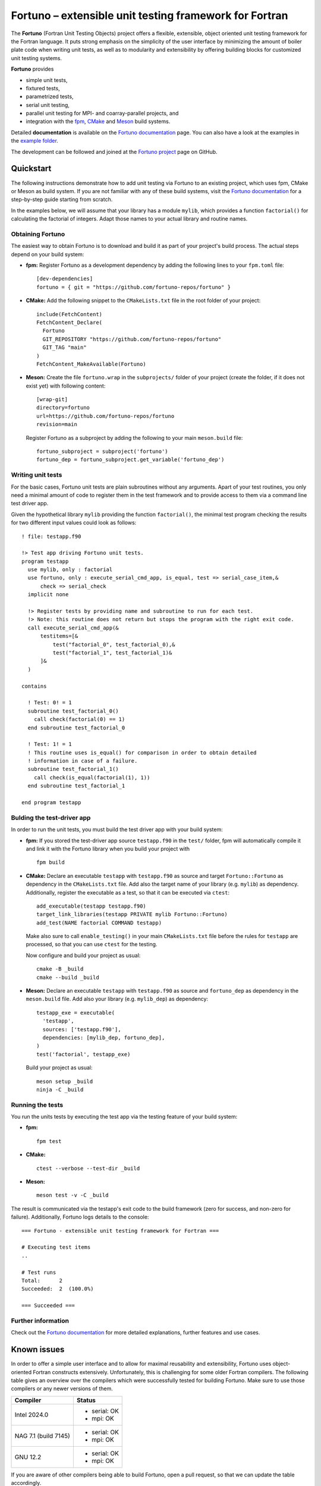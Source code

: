 *******************************************************
Fortuno – extensible unit testing framework for Fortran
*******************************************************

The **Fortuno** (Fortran Unit Testing Objects) project offers a flexible,
extensible, object oriented unit testing framework for the Fortran language. It
puts strong emphasis on the simplicity of the user interface by minimizing the
amount of boiler plate code when writing unit tests, as well as to modularity
and extensibility by offering building blocks for customized unit testing
systems.

**Fortuno** provides

- simple unit tests,

- fixtured tests,

- parametrized tests,

- serial unit testing,

- parallel unit testing for MPI- and coarray-parallel projects, and

- integration with the `fpm <https://fpm.fortran-lang.org/>`_, `CMake
  <https://cmake.org/>`_ and `Meson <https://mesonbuild.com/>`_ build systems.

Detailed **documentation** is available on the `Fortuno documentation
<https://fortuno.readthedocs.io>`_ page. You can also have a look at the
examples in the `example folder <example/>`_.

The development can be followed and joined at the `Fortuno project
<https://github.com/fortuno-repos/fortuno>`_  page on GitHub.


Quickstart
==========

The following instructions demonstrate how to add unit testing via Fortuno to an
existing project, which uses fpm, CMake or Meson as build system. If you are not
familiar with any of these build systems, visit the `Fortuno documentation
<https://fortuno.readthedocs.io>`_ for a step-by-step guide starting from
scratch.

In the examples below, we will assume that your library has a module ``mylib``,
which provides a function ``factorial()`` for calculating the factorial of
integers. Adapt those names to your actual library and routine names.


Obtaining Fortuno
-----------------

The easiest way to obtain Fortuno is to download and build it as part of your
project's build process. The actual steps depend on your build system:

* **fpm:** Register Fortuno as a development dependency by adding the following
  lines to your ``fpm.toml`` file::

    [dev-dependencies]
    fortuno = { git = "https://github.com/fortuno-repos/fortuno" }

* **CMake:** Add the following snippet to the ``CMakeLists.txt`` file in the
  root folder of your project::

    include(FetchContent)
    FetchContent_Declare(
      Fortuno
      GIT_REPOSITORY "https://github.com/fortuno-repos/fortuno"
      GIT_TAG "main"
    )
    FetchContent_MakeAvailable(Fortuno)

* **Meson:** Create the file ``fortuno.wrap`` in the ``subprojects/`` folder
  of your project (create the folder, if it does not exist yet) with following
  content::

    [wrap-git]
    directory=fortuno
    url=https://github.com/fortuno-repos/fortuno
    revision=main

  Register Fortuno as a subproject by adding the following to your main
  ``meson.build`` file::

    fortuno_subproject = subproject('fortuno')
    fortuno_dep = fortuno_subproject.get_variable('fortuno_dep')


Writing unit tests
------------------

For the basic cases, Fortuno unit tests are plain subroutines without any
arguments. Apart of your test routines, you only need a minimal amount of code
to register them in the test framework and to provide access to them via a
command line test driver app.

Given the hypothetical library ``mylib`` providing the function ``factorial()``,
the minimal test program checking the results for two different input values
could look as follows::

  ! file: testapp.f90

  !> Test app driving Fortuno unit tests.
  program testapp
    use mylib, only : factorial
    use fortuno, only : execute_serial_cmd_app, is_equal, test => serial_case_item,&
        check => serial_check
    implicit none

    !> Register tests by providing name and subroutine to run for each test.
    !> Note: this routine does not return but stops the program with the right exit code.
    call execute_serial_cmd_app(&
        testitems=[&
            test("factorial_0", test_factorial_0),&
            test("factorial_1", test_factorial_1)&
        ]&
    )

  contains

    ! Test: 0! = 1
    subroutine test_factorial_0()
      call check(factorial(0) == 1)
    end subroutine test_factorial_0

    ! Test: 1! = 1
    ! This routine uses is_equal() for comparison in order to obtain detailed
    ! information in case of a failure.
    subroutine test_factorial_1()
      call check(is_equal(factorial(1), 1))
    end subroutine test_factorial_1

  end program testapp


Bulding the test-driver app
---------------------------

In order to run the unit tests, you must build the test driver app with your
build system:

* **fpm:** If you stored the test-driver app source ``testapp.f90`` in the
  ``test/`` folder, fpm will automatically compile it and link it with the
  Fortuno library when you build your project with ::

    fpm build

* **CMake:** Declare an executable ``testapp`` with ``testapp.f90`` as source
  and target ``Fortuno::Fortuno`` as dependency in the ``CMakeLists.txt`` file.
  Add also the target name of your library (e.g. ``mylib``) as dependency.
  Additionally, register the executable as a test, so that it can be executed
  via ``ctest``::

    add_executable(testapp testapp.f90)
    target_link_libraries(testapp PRIVATE mylib Fortuno::Fortuno)
    add_test(NAME factorial COMMAND testapp)

  Make also sure to call ``enable_testing()`` in your main ``CMakeLists.txt``
  file before the rules for ``testapp`` are processed, so that you can use
  ``ctest`` for the testing.

  Now configure and build your project as usual::

    cmake -B _build
    cmake --build _build

* **Meson:** Declare an executable ``testapp`` with ``testapp.f90`` as source
  and ``fortuno_dep`` as dependency in the ``meson.build`` file. Add also your
  library (e.g. ``mylib_dep``) as dependency::

    testapp_exe = executable(
      'testapp',
      sources: ['testapp.f90'],
      dependencies: [mylib_dep, fortuno_dep],
    )
    test('factorial', testapp_exe)

  Build your project as usual::

    meson setup _build
    ninja -C _build


Running the tests
-----------------

You run the units tests by executing the test app via the testing feature of
your build system:

* **fpm:** ::

    fpm test

* **CMake:** ::

    ctest --verbose --test-dir _build

* **Meson:** ::

    meson test -v -C _build

The result is communicated via the testapp's exit code to the build framework
(zero for success, and non-zero for failure). Additionally, Fortuno logs details
to the console::

  === Fortuno - extensible unit testing framework for Fortran ===

  # Executing test items
  ..

  # Test runs
  Total:      2
  Succeeded:  2  (100.0%)

  === Succeeded ===


Further information
--------------------

Check out the `Fortuno documentation <https://fortuno.readthedocs.io>`_ for more
detailed explanations, further features and use cases.


Known issues
============

In order to offer a simple user interface and to allow for maximal reusability
and extensibility, Fortuno uses object-oriented Fortran constructs extensively.
Unfortunately, this is challenging for some older Fortran compilers. The
following table gives an overview over the compilers which were successfully
tested for building Fortuno. Make sure to use those compilers or any newer
versions of them.

+------------------------+-----------------------------------------------------+
| Compiler               | Status                                              |
+========================+=====================================================+
| Intel 2024.0           | * serial: OK                                        |
|                        | * mpi: OK                                           |
+------------------------+-----------------------------------------------------+
| NAG 7.1 (build 7145)   | * serial: OK                                        |
|                        | * mpi: OK                                           |
+------------------------+-----------------------------------------------------+
| GNU 12.2               | * serial: OK                                        |
|                        | * mpi: OK                                           |
+------------------------+-----------------------------------------------------+

If you are aware of other compilers being able to build Fortuno, open a pull
request, so that we can update the table accordingly.


License
=======

Fortuno is licensed under the `BSD-2-Clause Plus Patent License <LICENSE>`_.
This `OSI-approved <https://opensource.org/licenses/BSDplusPatent>`_ license
combines the 2-clause BSD license with an explicit patent grant from
contributors. The SPDX license identifier for this project is
`BSD-2-Clause-Patent <https://spdx.org/licenses/BSD-2-Clause-Patent.html>`_.
